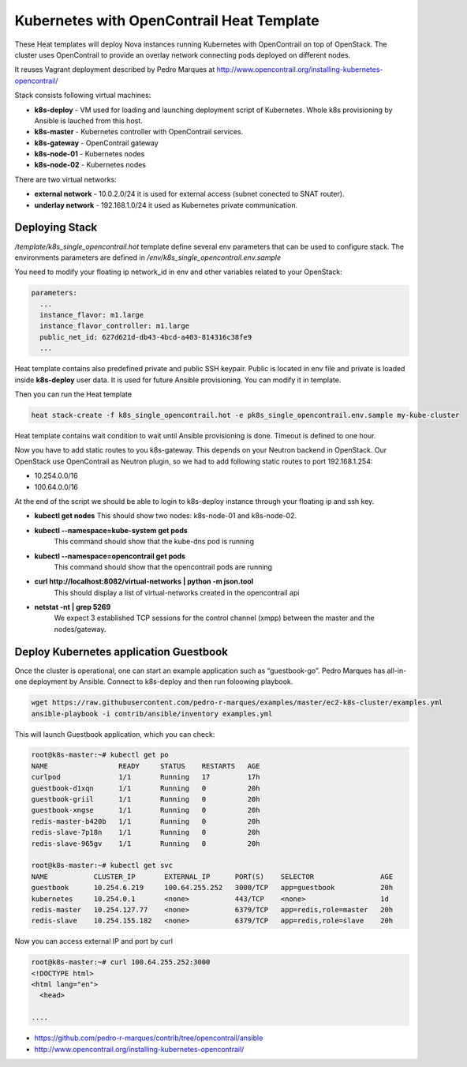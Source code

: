 =============================================
Kubernetes with OpenContrail Heat Template
=============================================

These Heat templates will deploy Nova instances running Kubernetes with OpenContrail on top of OpenStack. The cluster uses OpenContrail to provide an overlay network connecting pods deployed on different nodes.

It reuses Vagrant deployment described by Pedro Marques at http://www.opencontrail.org/installing-kubernetes-opencontrail/

Stack consists following virtual machines:

* **k8s-deploy** - VM used for loading and launching deployment script of Kubernetes. Whole k8s provisioning by Ansible is lauched from this host.
* **k8s-master** - Kubernetes controller with OpenContrail services.
* **k8s-gateway** - OpenContrail gateway
* **k8s-node-01** - Kubernetes nodes
* **k8s-node-02** - Kubernetes nodes

There are two virtual networks:

* **external network** - 10.0.2.0/24 it is used for external access (subnet conected to SNAT router). 
* **underlay network** - 192.168.1.0/24 it used as Kubernetes private communication.

Deploying Stack
=================

*/template/k8s_single_opencontrail.hot* template define several env parameters that can be used to configure stack. The environments parameters are defined in */env/k8s_single_opencontrail.env.sample*

You need to modify your floating ip network_id in env and other variables related to your OpenStack:

.. code-block:: yaml

	parameters:
	  ...
	  instance_flavor: m1.large
	  instance_flavor_controller: m1.large
	  public_net_id: 627d621d-db43-4bcd-a403-814316c38fe9
	  ...

Heat template contains also predefined private and public SSH keypair. Public is located in env file and private is loaded inside **k8s-deploy** user data. It is used for future Ansible provisioning. You can modify it in template.

Then you can run the Heat template

.. code-block:: bash

	heat stack-create -f k8s_single_opencontrail.hot -e pk8s_single_opencontrail.env.sample my-kube-cluster

Heat template contains wait condition to wait until Ansible provisioning is done. Timeout is defined to one hour.

Now you have to add static routes to you k8s-gateway. This depends on your Neutron backend in OpenStack. Our OpenStack use OpenContrail as Neutron plugin, so we had to add following static routes to port 192.168.1.254:

* 10.254.0.0/16
* 100.64.0.0/16

At the end of the script we should be able to login to k8s-deploy instance through your floating ip and ssh key.

* **kubectl get nodes**
  This should show two nodes: k8s-node-01 and k8s-node-02.
    
* **kubectl --namespace=kube-system get pods**
    This command should show that the kube-dns pod is running

* **kubectl --namespace=opencontrail get pods**
    This command should show that the opencontrail pods are running

* **curl http://localhost:8082/virtual-networks | python -m json.tool**
	This should display a list of virtual-networks created in the opencontrail api

* **netstat -nt | grep 5269**
    We expect 3 established TCP sessions for the control channel (xmpp) between the master and the nodes/gateway.

Deploy Kubernetes application Guestbook
=========================================

Once the cluster is operational, one can start an example application such as “guestbook-go”. Pedro Marques has all-in-one deployment by Ansible. Connect to k8s-deploy and then run foloowing playbook.

.. code-block:: bash

	wget https://raw.githubusercontent.com/pedro-r-marques/examples/master/ec2-k8s-cluster/examples.yml
	ansible-playbook -i contrib/ansible/inventory examples.yml

This will launch Guestbook application, which you can check:

.. code-block:: bash

	root@k8s-master:~# kubectl get po
	NAME                 READY     STATUS    RESTARTS   AGE
	curlpod              1/1       Running   17         17h
	guestbook-d1xqn      1/1       Running   0          20h
	guestbook-griil      1/1       Running   0          20h
	guestbook-xngse      1/1       Running   0          20h
	redis-master-b420b   1/1       Running   0          20h
	redis-slave-7p18n    1/1       Running   0          20h
	redis-slave-965gv    1/1       Running   0          20h

	root@k8s-master:~# kubectl get svc
	NAME           CLUSTER_IP       EXTERNAL_IP      PORT(S)    SELECTOR                AGE
	guestbook      10.254.6.219     100.64.255.252   3000/TCP   app=guestbook           20h
	kubernetes     10.254.0.1       <none>           443/TCP    <none>                  1d
	redis-master   10.254.127.77    <none>           6379/TCP   app=redis,role=master   20h
	redis-slave    10.254.155.182   <none>           6379/TCP   app=redis,role=slave    20h

Now you can access external IP and port by curl

.. code-block:: bash

	root@k8s-master:~# curl 100.64.255.252:3000
	<!DOCTYPE html>
	<html lang="en">
	  <head>
	
	....


* https://github.com/pedro-r-marques/contrib/tree/opencontrail/ansible
* http://www.opencontrail.org/installing-kubernetes-opencontrail/

